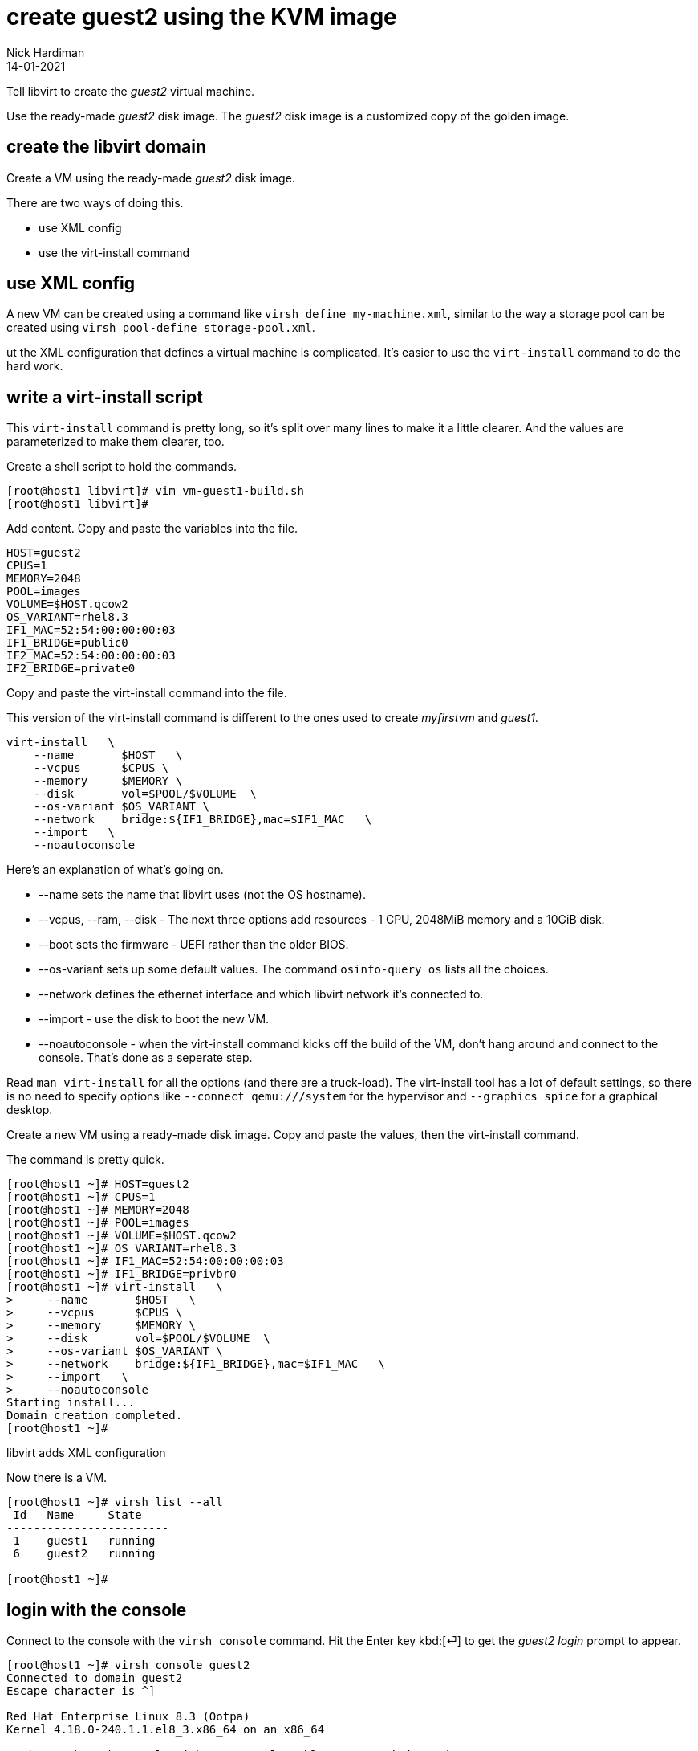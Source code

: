 = create guest2 using the KVM image
Nick Hardiman 
:source-highlighter: highlight.js
:revdate: 14-01-2021


Tell libvirt to create the _guest2_ virtual machine. 

Use the ready-made _guest2_ disk image. 
The _guest2_ disk image is a customized copy of the golden image.


== create the libvirt domain 

Create a VM using the ready-made _guest2_ disk image. 

There are two ways of doing this. 

* use XML config 
* use the virt-install command

== use XML config 

A new VM can be created using a command like ``virsh define my-machine.xml``, 
similar to the way a storage pool can be created using ``virsh pool-define storage-pool.xml``.

ut the XML configuration that defines a virtual machine is complicated. 
It's easier to use the ``virt-install`` command to do the hard work. 


== write a virt-install script

This ``virt-install`` command is pretty long, so it's split over many lines to make it a little clearer. 
And the values are parameterized to make them clearer, too.  

Create a shell script to hold the commands. 

[source,shell]
....
[root@host1 libvirt]# vim vm-guest1-build.sh
[root@host1 libvirt]# 
....

Add content. 
Copy and paste the variables into the file. 

[source,bash]
----
HOST=guest2 
CPUS=1
MEMORY=2048
POOL=images
VOLUME=$HOST.qcow2
OS_VARIANT=rhel8.3
IF1_MAC=52:54:00:00:00:03
IF1_BRIDGE=public0
IF2_MAC=52:54:00:00:00:03
IF2_BRIDGE=private0
----

Copy and paste the virt-install command into the file. 

This version of the virt-install command is different to the ones used to create _myfirstvm_ and _guest1_. 

[source,bash]
----
virt-install   \
    --name       $HOST   \
    --vcpus      $CPUS \
    --memory     $MEMORY \
    --disk       vol=$POOL/$VOLUME  \
    --os-variant $OS_VARIANT \
    --network    bridge:${IF1_BRIDGE},mac=$IF1_MAC   \
    --import   \
    --noautoconsole
----

Here's an explanation of what's going on. 

* --name sets the name that libvirt uses (not the OS hostname). 
* --vcpus, --ram, --disk - The next three options add resources - 1 CPU, 2048MiB memory and a 10GiB disk.
* --boot sets the firmware -   UEFI rather than the older BIOS.
* --os-variant sets up some default values. 
The command ``osinfo-query os`` lists all the choices. 
* --network defines the ethernet interface and which libvirt network it's connected to.
* --import - use the disk to boot the new VM. 
* --noautoconsole - when the virt-install command kicks off the build of the VM, don't hang around and connect to the console. 
That's done as a seperate step. 

Read `man virt-install` for all the options (and there are a truck-load). 
The virt-install tool has a lot of default settings, so there is no need to specify options like `--connect qemu:///system` for the hypervisor and `--graphics spice` for a graphical desktop. 



Create a new VM using a ready-made disk image.
Copy and paste the values, then the virt-install command. 

The command is pretty quick. 

[source,shell]
----
[root@host1 ~]# HOST=guest2 
[root@host1 ~]# CPUS=1
[root@host1 ~]# MEMORY=2048
[root@host1 ~]# POOL=images
[root@host1 ~]# VOLUME=$HOST.qcow2
[root@host1 ~]# OS_VARIANT=rhel8.3
[root@host1 ~]# IF1_MAC=52:54:00:00:00:03
[root@host1 ~]# IF1_BRIDGE=privbr0
[root@host1 ~]# virt-install   \
>     --name       $HOST   \
>     --vcpus      $CPUS \
>     --memory     $MEMORY \
>     --disk       vol=$POOL/$VOLUME  \
>     --os-variant $OS_VARIANT \
>     --network    bridge:${IF1_BRIDGE},mac=$IF1_MAC   \
>     --import   \
>     --noautoconsole
Starting install...
Domain creation completed.
[root@host1 ~]# 
----

libvirt adds XML configuration 

Now there is a VM.

[source,shell]
----
[root@host1 ~]# virsh list --all
 Id   Name     State
------------------------
 1    guest1   running
 6    guest2   running

[root@host1 ~]# 
----



== login with the console 

Connect to the console with the ``virsh console`` command.
Hit the Enter key kbd:[⏎]  to get the _guest2 login_ prompt to appear. 

[source,shell]
----
[root@host1 ~]# virsh console guest2
Connected to domain guest2
Escape character is ^]

Red Hat Enterprise Linux 8.3 (Ootpa)
Kernel 4.18.0-240.1.1.el8_3.x86_64 on an x86_64

Activate the web console with: systemctl enable --now cockpit.socket

guest2 login: 
----

That's enough to prove the virtual machine runs. 

Disconnect from the console. 
The disconnection command is 
kbd:[Ctrl + ++]++ ] 


[source,shell]
----
^]
[root@host1 ~]# 
----



== delete the VM

if something goes wrong, clear your work and start again.
Copy the guest1 delete script, edit the new copy, and change the name from _guest1_ to _guest2_.

* xref:guest1-delete.adoc[]


